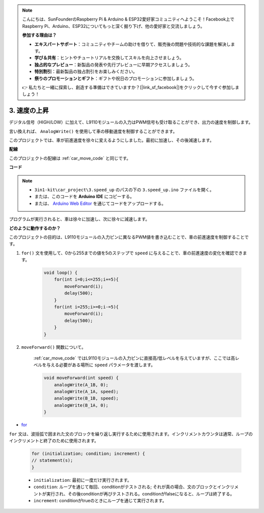 .. note::

    こんにちは、SunFounderのRaspberry Pi & Arduino & ESP32愛好家コミュニティへようこそ！Facebook上でRaspberry Pi、Arduino、ESP32についてもっと深く掘り下げ、他の愛好家と交流しましょう。

    **参加する理由は？**

    - **エキスパートサポート**：コミュニティやチームの助けを借りて、販売後の問題や技術的な課題を解決します。
    - **学び＆共有**：ヒントやチュートリアルを交換してスキルを向上させましょう。
    - **独占的なプレビュー**：新製品の発表や先行プレビューに早期アクセスしましょう。
    - **特別割引**：最新製品の独占割引をお楽しみください。
    - **祭りのプロモーションとギフト**：ギフトや祝日のプロモーションに参加しましょう。

    👉 私たちと一緒に探索し、創造する準備はできていますか？[|link_sf_facebook|]をクリックして今すぐ参加しましょう！

.. _car_speed:

3. 速度の上昇
===================

デジタル信号（HIGH/LOW）に加えて、L9110モジュールの入力はPWM信号も受け取ることができ、出力の速度を制御します。

言い換えれば、 ``AnalogWrite()`` を使用して車の移動速度を制御することができます。

このプロジェクトでは、車が前進速度を徐々に変えるようにしました。最初に加速し、その後減速します。

**配線**

このプロジェクトの配線は :ref:`car_move_code` と同じです。

**コード**

.. note::

    * ``3in1-kit\car_project\3.speed_up`` のパスの下の ``3.speed_up.ino`` ファイルを開く。
    * または、このコードを **Arduino IDE** にコピーする。
    
    * または、 `Arduino Web Editor <https://docs.arduino.cc/cloud/web-editor/tutorials/getting-started/getting-started-web-editor>`_ を通じてコードをアップロードする。

.. raw:: html
    
    <iframe src=https://create.arduino.cc/editor/sunfounder01/c15276c1-2359-4de6-ac82-a14a72e041c6/preview?embed style="height:510px;width:100%;margin:10px 0" frameborder=0></iframe>

プログラムが実行されると、車は徐々に加速し、次に徐々に減速します。

**どのように動作するのか？**

このプロジェクトの目的は、L9110モジュールの入力ピンに異なるPWM値を書き込むことで、車の前進速度を制御することです。

#. ``for()`` 文を使用して、0から255までの値を5のステップで ``speed`` に与えることで、車の前進速度の変化を確認できます。

    .. code-block:: arduino

        void loop() {
            for(int i=0;i<=255;i+=5){
                moveForward(i);
                delay(500);
            }
            for(int i=255;i>=0;i-=5){
                moveForward(i);
                delay(500);
            }
        }

#. ``moveForward()`` 関数について。

    :ref:`car_move_code` ではL9110モジュールの入力ピンに直接高/低レベルを与えていますが、ここでは高レベルを与える必要がある場所に ``speed`` パラメータを渡します。

    .. code-block:: arduino

        void moveForward(int speed) {
            analogWrite(A_1B, 0);
            analogWrite(A_1A, speed);
            analogWrite(B_1B, speed);
            analogWrite(B_1A, 0);
        }

* `for <https://www.arduino.cc/reference/en/language/structure/control-structure/for/>`_

``for`` 文は、波括弧で囲まれた文のブロックを繰り返し実行するために使用されます。インクリメントカウンタは通常、ループのインクリメントと終了のために使用されます。

    .. code-block:: arduino

        for (initialization; condition; increment) {
        // statement(s);
        }

    * ``initialization``: 最初に一度だけ実行されます。
    * ``condition``: ループを通じて毎回、conditionがテストされる; それが真の場合、文のブロックとインクリメントが実行され、その後conditionが再びテストされる。conditionがfalseになると、ループは終了する。
    * ``increment``: conditionがtrueのときにループを通じて実行されます。

